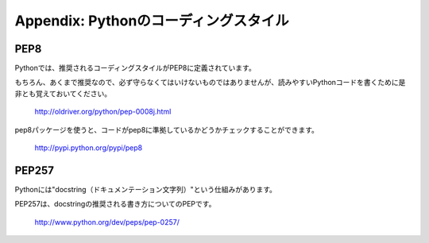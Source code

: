 ========================================================
Appendix: Pythonのコーディングスタイル
========================================================

PEP8
==========

Pythonでは、推奨されるコーディングスタイルがPEP8に定義されています。

もちろん、あくまで推奨なので、必ず守らなくてはいけないものではありませんが、読みやすいPythonコードを書くために是非とも覚えておいてください。

    http://oldriver.org/python/pep-0008j.html

pep8パッケージを使うと、コードがpep8に準拠しているかどうかチェックすることができます。

    http://pypi.python.org/pypi/pep8

PEP257
=================

Pythonには"docstring（ドキュメンテーション文字列）"という仕組みがあります。

PEP257は、docstringの推奨される書き方についてのPEPです。

    http://www.python.org/dev/peps/pep-0257/


